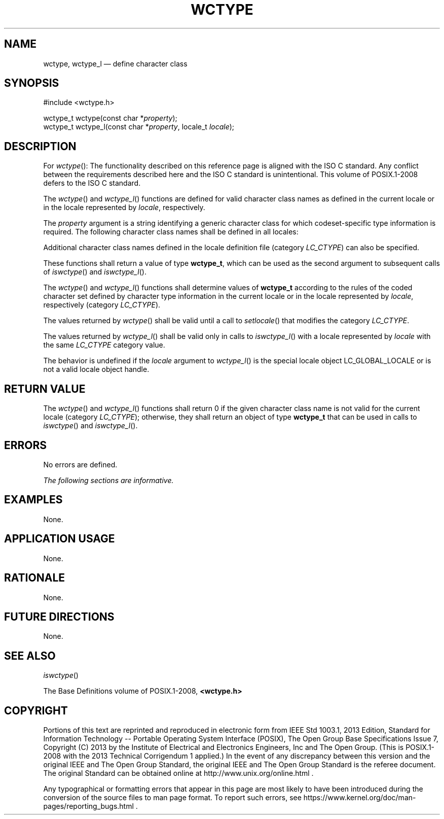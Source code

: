 '\" et
.TH WCTYPE "3" 2013 "IEEE/The Open Group" "POSIX Programmer's Manual"

.SH NAME
wctype,
wctype_l
\(em define character class
.SH SYNOPSIS
.LP
.nf
#include <wctype.h>
.P
wctype_t wctype(const char *\fIproperty\fP);
wctype_t wctype_l(const char *\fIproperty\fP, locale_t \fIlocale\fP);
.fi
.SH DESCRIPTION
For
\fIwctype\fR():
The functionality described on this reference page is aligned with the
ISO\ C standard. Any conflict between the requirements described here and the
ISO\ C standard is unintentional. This volume of POSIX.1\(hy2008 defers to the ISO\ C standard.
.P
The
\fIwctype\fR()
and
\fIwctype_l\fR()
functions are defined for valid character class names as defined
in the current locale
or in the locale represented by
.IR locale ,
respectively.
.P
The
.IR property
argument is a string identifying a generic character class for which
codeset-specific type information is required. The following character
class names shall be defined in all locales:
.sp
.RS
.TS
tab(!);
lB lB lB.
T{
.nf
alnum
alpha
blank
cntrl
T}!T{
.nf
digit
graph
lower
print
T}!T{
.nf
punct
space
upper
xdigit
.fi
T}
.TE
.RE
.P
Additional character class names defined in the locale definition file
(category
.IR LC_CTYPE )
can also be specified.
.P
These functions shall return a value of type
.BR wctype_t ,
which can be used as the second argument to subsequent calls of
\fIiswctype\fR()
and
\fIiswctype_l\fR().
.P
The
\fIwctype\fR()
and
\fIwctype_l\fR()
functions shall determine values of
.BR wctype_t
according to the rules of the coded character set defined by character
type information in the current locale
or in the locale represented by
.IR locale ,
respectively (category
.IR LC_CTYPE ).
.P
The values returned by
\fIwctype\fR()
shall be valid until a call to
\fIsetlocale\fR()
that modifies the category
.IR LC_CTYPE .
.P
The values returned by
\fIwctype_l\fR()
shall be valid only in calls to
\fIiswctype_l\fR()
with a locale represented by
.IR locale
with the same
.IR LC_CTYPE
category value.
.P
The behavior is undefined if the
.IR locale
argument to
\fIwctype_l\fR()
is the special locale object LC_GLOBAL_LOCALE or is not a valid locale
object handle.
.SH "RETURN VALUE"
The
\fIwctype\fR()
and
\fIwctype_l\fR()
functions shall return 0 if the given character class name is not
valid for the current locale (category
.IR LC_CTYPE );
otherwise, they shall return an object of type
.BR wctype_t
that can be used in calls to
\fIiswctype\fR()
and
\fIiswctype_l\fR().
.SH ERRORS
No errors are defined.
.LP
.IR "The following sections are informative."
.SH EXAMPLES
None.
.SH "APPLICATION USAGE"
None.
.SH RATIONALE
None.
.SH "FUTURE DIRECTIONS"
None.
.SH "SEE ALSO"
.IR "\fIiswctype\fR\^(\|)"
.P
The Base Definitions volume of POSIX.1\(hy2008,
.IR "\fB<wctype.h>\fP"
.SH COPYRIGHT
Portions of this text are reprinted and reproduced in electronic form
from IEEE Std 1003.1, 2013 Edition, Standard for Information Technology
-- Portable Operating System Interface (POSIX), The Open Group Base
Specifications Issue 7, Copyright (C) 2013 by the Institute of
Electrical and Electronics Engineers, Inc and The Open Group.
(This is POSIX.1-2008 with the 2013 Technical Corrigendum 1 applied.) In the
event of any discrepancy between this version and the original IEEE and
The Open Group Standard, the original IEEE and The Open Group Standard
is the referee document. The original Standard can be obtained online at
http://www.unix.org/online.html .

Any typographical or formatting errors that appear
in this page are most likely
to have been introduced during the conversion of the source files to
man page format. To report such errors, see
https://www.kernel.org/doc/man-pages/reporting_bugs.html .
